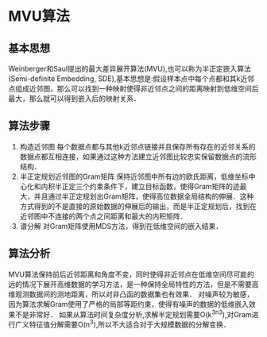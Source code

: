 * MVU算法
** 基本思想
   Weinberger和Saul提出的最大差异展开算法(MVU),也可以称为半正定嵌入算法(Semi-definite Embedding, SDE),基本思想是:假设样本点中每个点都和其k近邻点组成近邻图，那么可以找到一种映射使得非近邻点之间的距离映射到低维空间后最大，那么就可以得到嵌入后的映射关系．
** 算法步骤
1) 构造近邻图
   每个数据点都与其他k近邻点链接并且保存所有存在的近邻关系的数据点都互相连接，如果通过这种方法建立近邻图比较忠实保留数据点的流形结构．
2) 半正定规划近邻图的Gram矩阵
   保持近邻图中所有边的欧氏距离，低维坐标中心化和内积半正定三个约束条件下，建立目标函数，使得Gram矩阵的迹最大，并且通过半正定规划出Gram矩阵，使得高位数据全局结构的伸展．这种方式得到的不是直接的原始数据的伸展后的输出，而是半正定规划后，找到在近邻图中不连接的两个点之间距离和最大的内积矩阵．
3) 谱分解
   对Gram矩阵使用MDS方法，得到在低维空间的嵌入结果．
** 算法分析
   MVU算法保持前后近邻距离和角度不变，同时使得非近邻点在低维空间尽可能的远的情况下展开高维数据的学习方法，是一种保持全局特性的方法，但是不需要高维观测数据间的测地距离，所以对非凸函的数据集也有效果．
   对噪声较为敏感，因为算法求解Gram使用了严格的局部等距约束，使得有噪声的数据的低维嵌入效果不是非常好．
   如果从算法时间复杂度分析,求解半定规划需要O(k^3n^3),对Gram进行广义特征值分解需要O(n^3),所以不大适合对于大规模数据的分解变换．
